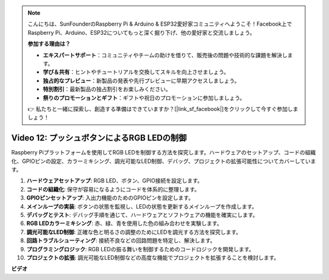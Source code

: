 .. note::

    こんにちは、SunFounderのRaspberry Pi & Arduino & ESP32愛好家コミュニティへようこそ！Facebook上でRaspberry Pi、Arduino、ESP32についてもっと深く掘り下げ、他の愛好家と交流しましょう。

    **参加する理由は？**

    - **エキスパートサポート**：コミュニティやチームの助けを借りて、販売後の問題や技術的な課題を解決します。
    - **学び＆共有**：ヒントやチュートリアルを交換してスキルを向上させましょう。
    - **独占的なプレビュー**：新製品の発表や先行プレビューに早期アクセスしましょう。
    - **特別割引**：最新製品の独占割引をお楽しみください。
    - **祭りのプロモーションとギフト**：ギフトや祝日のプロモーションに参加しましょう。

    👉 私たちと一緒に探索し、創造する準備はできていますか？[|link_sf_facebook|]をクリックして今すぐ参加しましょう！

Video 12: プッシュボタンによるRGB LEDの制御
=======================================================================================

Raspberry Piプラットフォームを使用してRGB LEDを制御する方法を探究します。ハードウェアのセットアップ、コードの組織化、GPIOピンの設定、カラーミキシング、調光可能なLED制御、デバッグ、プロジェクトの拡張可能性についてカバーしています。

1. **ハードウェアセットアップ**: RGB LED、ボタン、GPIO接続を設定します。
2. **コードの組織化**: 保守が容易になるようにコードを体系的に整理します。
3. **GPIOピンセットアップ**: 入出力機能のためのGPIOピンを設定します。
4. **メインループの実装**: ボタンの状態を監視し、LEDの状態を更新するメインループを作成します。
5. **デバッグとテスト**: デバッグ手順を通じて、ハードウェアとソフトウェアの機能を確実にします。
6. **RGB LEDカラーミキシング**: 赤、緑、青を使用した色の組み合わせを実験します。
7. **調光可能なLED制御**: 正確な色と明るさの調整のためにLEDを調光する方法を探究します。
8. **回路トラブルシューティング**: 接続不良などの回路問題を特定し、解決します。
9. **プログラミングロジック**: RGB LEDの振る舞いを制御するためのコードロジックを開発します。
10. **プロジェクトの拡張**: 調光可能なLED制御などの高度な機能でプロジェクトを拡張することを検討します。

**ビデオ**

.. raw:: html

    <iframe width="700" height="500" src="https://www.youtube.com/embed/hkdqWVx-HhM?si=0mjqS8fmMkUrbRBJ" title="YouTube video player" frameborder="0" allow="accelerometer; autoplay; clipboard-write; encrypted-media; gyroscope; picture-in-picture; web-share" allowfullscreen></iframe>

